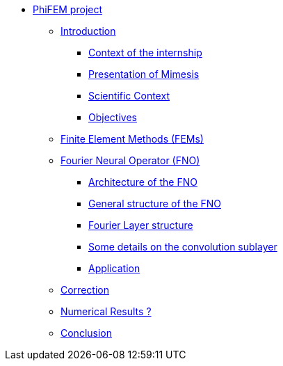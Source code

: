 * xref:main_page.adoc[PhiFEM project]
** xref:intro.adoc[Introduction]
*** xref:intro/subsec_0.adoc[Context of the internship]
*** xref:intro/subsec_1.adoc[Presentation of Mimesis]
*** xref:intro/subsec_2.adoc[Scientific Context]
*** xref:intro/subsec_3.adoc[Objectives]
** xref:section_1.adoc[Finite Element Methods (FEMs)]
** xref:fourier.adoc[Fourier Neural Operator (FNO)]
*** xref:fourier/subsec_0.adoc[Architecture of the FNO]
*** xref:fourier/subsec_1.adoc[General structure of the FNO]
*** xref:fourier/subsec_2.adoc[Fourier Layer structure]
*** xref:fourier/subsec_3.adoc[Some details on the convolution sublayer]
*** xref:fourier/subsec_4.adoc[Application]
** xref:section_3.adoc[Correction]
** xref:section_4.adoc[Numerical Results ?]
** xref:section_5.adoc[Conclusion]
